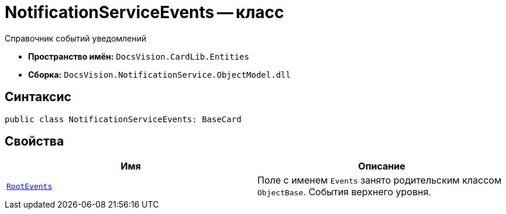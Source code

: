 = NotificationServiceEvents -- класс

Справочник событий уведомлений

* *Пространство имён:* `DocsVision.CardLib.Entities`
* *Сборка:* `DocsVision.NotificationService.ObjectModel.dll`

== Синтаксис

[source,csharp]
----
public class NotificationServiceEvents: BaseCard
----

== Свойства

[cols=",",options="header"]
|===
|Имя |Описание

|`xref:Entities/NotificationServiceEvent_CL.adoc[RootEvents]`
|Поле с именем `Events` занято родительским классом `ObjectBase`. События верхнего уровня.

|===
